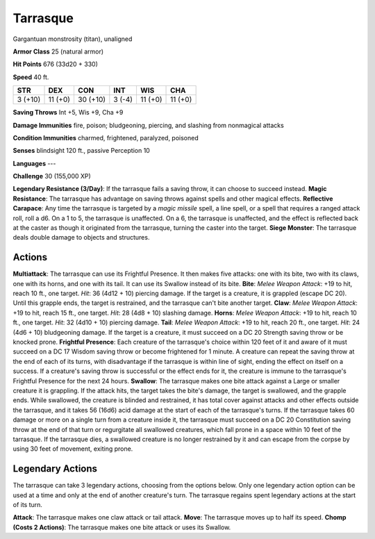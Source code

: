 
.. _srd:tarrasque:

Tarrasque
---------

Gargantuan monstrosity (titan), unaligned

**Armor Class** 25 (natural armor)

**Hit Points** 676 (33d20 + 330)

**Speed** 40 ft.

+-----------+-----------+----------+-----------+-----------+---------+
| STR       | DEX       | CON      | INT       | WIS       | CHA     |
+===========+===========+==========+===========+===========+=========+
| 3 (+10)   | 11 (+0)   | 30 (+10) | 3 (-4)    | 11 (+0)   | 11 (+0) |
+-----------+-----------+----------+-----------+-----------+---------+

**Saving Throws** Int +5, Wis +9, Cha +9

**Damage Immunities** fire, poison; bludgeoning, piercing, and slashing
from nonmagical attacks

**Condition Immunities** charmed, frightened, paralyzed, poisoned

**Senses** blindsight 120 ft., passive Perception 10

**Languages** ---

**Challenge** 30 (155,000 XP)

**Legendary Resistance (3/Day)**: If the tarrasque fails a saving throw,
it can choose to succeed instead. **Magic Resistance**: The tarrasque
has advantage on saving throws against spells and other magical effects.
**Reflective Carapace**: Any time the tarrasque is targeted by a *magic
missile* spell, a line spell, or a spell that requires a ranged attack
roll, roll a d6. On a 1 to 5, the tarrasque is unaffected. On a 6, the
tarrasque is unaffected, and the effect is reflected back at the caster
as though it originated from the tarrasque, turning the caster into the
target. **Siege Monster**: The tarrasque deals double damage to objects
and structures.

Actions
~~~~~~~~~~~~~~~~~~~~~~~~~~~~~~~~~

**Multiattack**: The tarrasque can use its Frightful Presence. It then
makes five attacks: one with its bite, two with its claws, one with its
horns, and one with its tail. It can use its Swallow instead of its
bite. **Bite**: *Melee Weapon Attack*: +19 to hit, reach 10 ft., one
target. *Hit*: 36 (4d12 + 10) piercing damage. If the target is a
creature, it is grappled (escape DC 20). Until this grapple ends, the
target is restrained, and the tarrasque can't bite another target.
**Claw**: *Melee Weapon Attack*: +19 to hit, reach 15 ft., one target.
*Hit*: 28 (4d8 + 10) slashing damage. **Horns**: *Melee Weapon Attack*:
+19 to hit, reach 10 ft., one target. *Hit*: 32 (4d10 + 10) piercing
damage. **Tail**: *Melee Weapon Attack*: +19 to hit, reach 20 ft., one
target. *Hit*: 24 (4d6 + 10) bludgeoning damage. If the target is a
creature, it must succeed on a DC 20 Strength saving throw or be knocked
prone. **Frightful Presence**: Each creature of the tarrasque's choice
within 120 feet of it and aware of it must succeed on a DC 17 Wisdom
saving throw or become frightened for 1 minute. A creature can repeat
the saving throw at the end of each of its turns, with disadvantage if
the tarrasque is within line of sight, ending the effect on itself on a
success. If a creature's saving throw is successful or the effect ends
for it, the creature is immune to the tarrasque's Frightful Presence for
the next 24 hours. **Swallow**: The tarrasque makes one bite attack
against a Large or smaller creature it is grappling. If the attack hits,
the target takes the bite's damage, the target is swallowed, and the
grapple ends. While swallowed, the creature is blinded and restrained,
it has total cover against attacks and other effects outside the
tarrasque, and it takes 56 (16d6) acid damage at the start of each of
the tarrasque's turns. If the tarrasque takes 60 damage or more on a
single turn from a creature inside it, the tarrasque must succeed on a
DC 20 Constitution saving throw at the end of that turn or regurgitate
all swallowed creatures, which fall prone in a space within 10 feet of
the tarrasque. If the tarrasque dies, a swallowed creature is no longer
restrained by it and can escape from the corpse by using 30 feet of
movement, exiting prone.

Legendary Actions
~~~~~~~~~~~~~~~~~~~~~~~~~~~~~~~~~

The tarrasque can take 3 legendary actions, choosing from the options
below. Only one legendary action option can be used at a time and only
at the end of another creature's turn. The tarrasque regains spent
legendary actions at the start of its turn.

**Attack**: The tarrasque makes one claw attack or tail attack.
**Move**: The tarrasque moves up to half its speed. **Chomp (Costs 2
Actions)**: The tarrasque makes one bite attack or uses its Swallow.
